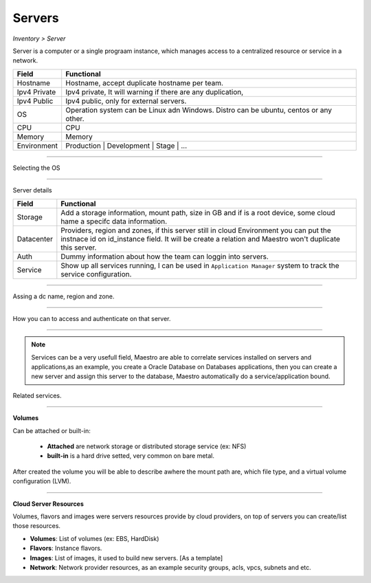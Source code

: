 Servers
-------
`Inventory > Server`

Server is a computer or a single prograam instance, which manages access to a centralized resource or service in a network.

============ =============================================================================================================================
Field        Functional 
============ ============================================================================================================================= 
Hostname     Hostname, accept duplicate hostname per team.
Ipv4 Private Ipv4 private, It will warning if there are any duplication, 
Ipv4 Public  Ipv4 public, only for external servers.
OS           Operation system can be Linux adn Windows. Distro can be ubuntu, centos or any other.
CPU          CPU
Memory       Memory
Environment  Production | Development | Stage | ...
============ =============================================================================================================================

------------

Selecting the OS

.. image:: ../../../_static/screen/sv_os.png
   :alt: Maestro Server - Setup OS


------------

Server details

============ ======================================================================================================================================================================================================== 
Field        Functional 
============ ======================================================================================================================================================================================================== 
Storage      Add a storage information, mount path, size in GB and if is a root device, some cloud hame a specifc data information.
Datacenter   Providers, region and zones, if this server still in cloud Environment you can put the instnace id on id_instance field. It will be create a relation and Maestro won't duplicate this server.
Auth         Dummy information about how the team can loggin into servers.
Service      Show up all services running, I can be used in ``Application Manager`` system to track the service configuration.
============ ======================================================================================================================================================================================================== 

------------

.. figure:: ../../../_static/screen/sv_ddc.png
   :alt: Maestro Server - Assing datacenters name

Assing a dc name, region and zone.

------------

.. figure:: ../../../_static/screen/sv_auth.png
   :alt: Maestro Server - Assing service authentication

How you can to access and authenticate on that server.   

------------

.. Note::

   Services can be a very usefull field, Maestro are able to correlate services installed on servers and applications,as an example, you create a Oracle Database on Databases applications, then you can create a new server and assign this server to the database, Maestro automatically do a service/application bound.


.. image:: ../../../_static/screen/sv_service.png
   :alt: Maestro Server - Servers and services


Related services.

------------

**Volumes**

.. image:: ../../../_static/screen/vol_1.png
   :alt: Maestro Server - Volumes - Attached or built

Can be attached or built-in:
 
 - **Attached** are network storage or distributed storage service (ex: NFS)
 
 - **built-in** is a hard drive setted, very common on bare metal.

After created the volume you will be able to describe awhere the mount path are, which file type, and a virtual volume configuration (LVM).

.. image:: ../../../_static/screen/vol_2.png
   :alt: Maestro Server - LVMs

------------

**Cloud Server Resources**

Volumes, flavors and images were servers resources provide by cloud providers, on top of servers you can create/list those resources.

.. image:: ../../../_static/screen/volumes_p.png
   :alt: Maestro Server - Servers resources

- **Volumes**: List of volumes (ex: EBS, HardDisk)

- **Flavors**: Instance flavors. 

- **Images**: List of images, it used to build new servers. [As a template]

- **Network**: Network provider resources, as an example security groups, acls, vpcs, subnets and etc.


